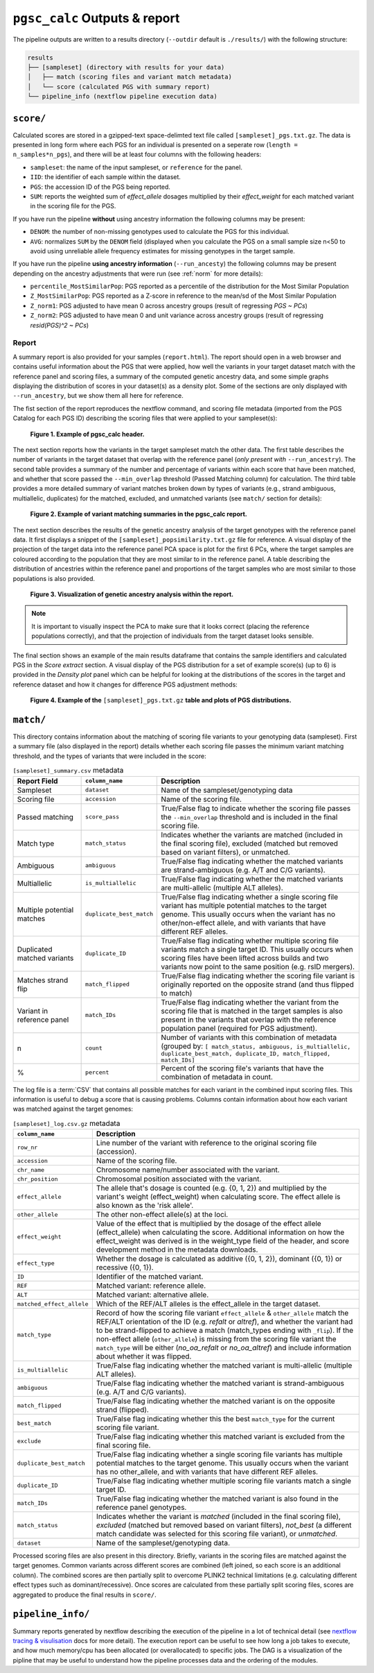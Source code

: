 .. _interpret:

``pgsc_calc`` Outputs & report
==============================


The pipeline outputs are written to a results directory (``--outdir`` default is
``./results/``) with the following structure:

.. code-block:: console
                
    results
    ├── [sampleset] (directory with results for your data)
    │   ├── match (scoring files and variant match metadata)
    │   └── score (calculated PGS with summary report)
    └── pipeline_info (nextflow pipeline execution data)

``score/``
----------

Calculated scores are stored in a gzipped-text space-delimted text file called
``[sampleset]_pgs.txt.gz``. The data is presented in long form where each PGS for an individual is presented on a
seperate row (``length = n_samples*n_pgs``), and there will be at least four columns with the following headers:

- ``sampleset``: the name of the input sampleset, or ``reference`` for the panel.
- ``IID``: the identifier of each sample within the dataset.
- ``PGS``: the accession ID of the PGS being reported.
- ``SUM``: reports the weighted sum of *effect_allele* dosages multiplied by their *effect_weight*
  for each matched variant in the scoring file for the PGS.

If you have run the pipeline **without** using ancestry information the following columns may be present:

- ``DENOM``: the number of non-missing genotypes used to calculate the PGS for this individual.
- ``AVG``: normalizes ``SUM`` by the ``DENOM`` field (displayed when you calculate the PGS on a small sample size n<50
  to avoid using unreliable allele frequency estimates for missing genotypes in the target sample.

If you have run the pipeline **using ancestry information** (``--run_ancesty``) the following columns may be present
depending on the ancestry adjustments that were run (see :ref:`norm` for more details):

- ``percentile_MostSimilarPop``: PGS reported as a percentile of the distribution for the Most Similar Population
- ``Z_MostSimilarPop``: PGS reported as a Z-score in reference to the mean/sd of the Most Similar Population
- ``Z_norm1``: PGS adjusted to have mean 0 across ancestry groups (result of regressing *PGS ~ PCs*)
- ``Z_norm2``: PGS adjusted to have mean 0 and unit variance across ancestry groups (result of regressing
  *resid(PGS)^2 ~ PCs*)

Report
~~~~~~

A summary report is also provided for your samples (``report.html``). The report should open in a web browser and
contains useful information about the PGS that were applied, how well the variants in your target dataset match with the
reference panel and scoring files, a summary of the computed genetic ancestry data, and some simple graphs displaying
the distribution of scores in your dataset(s) as a density plot. Some of the sections are only displayed with
``--run_ancestry``, but we show them all here for reference.

The fist section of the report reproduces the nextflow command, and scoring file metadata (imported from the PGS Catalog
for each PGS ID) describing the scoring files that were applied to your sampleset(s):

.. figure:: screenshots/Report_1_Header.png
    :width: 600
    :alt: Example PGS Catalog Report: header sections

    **Figure 1. Example of pgsc_calc header.**


The next section reports how the variants in the target sampleset match the other data. The first table describes the
number of variants in the target dataset that overlap with the reference panel (*only present with* ``--run_ancestry``).
The second table provides a summary of the number and percentage of variants within each score that have been matched,
and whether that score passed the ``--min_overlap`` threshold (Passed Matching column) for calculation. The third
table provides a more detailed summary of variant matches broken down by types of variants (e.g., strand ambiguous,
multiallelic, duplicates) for the matched, excluded, and unmatched variants (see ``match/`` section for details):

.. figure:: screenshots/Report_2_VariantMatching.png
    :width: 600
    :alt: Example PGS Catalog Report: Variant matching/qc tables (summary & detailed)

    **Figure 2. Example of variant matching summaries in the pgsc_calc report.**


The next section describes the results of the genetic ancestry analysis of the target genotypes with the reference
panel data. It first displays a snippet of the ``[sampleset]_popsimilarity.txt.gz`` file for reference. A visual display
of the projection of the target data into the reference panel PCA space is plot for the first 6 PCs, where the target
samples are coloured according to the population that they are most similar to in the reference panel. A table
describing the distribution of ancestries within the reference panel and proportions of the target samples who are most
similar to those populations is also provided.

.. figure:: screenshots/Report_3_PCA.png
    :width: 600
    :alt: Example PGS Catalog Report: PCA plot of genetic ancestry data

    **Figure 3. Visualization of genetic ancestry analysis within the report.**

.. note:: It is important to visually inspect the PCA to make sure that it looks correct (placing the reference
    populations correctly), and that the projection of individuals from the target dataset looks sensible.


The final section shows an example of the main results dataframe that contains the sample identifiers and
calculated PGS in the *Score extract* section. A visual display of the PGS distribution for a set of example
score(s) (up to 6) is provided in the *Density plot* panel which can be helpful for looking at the distributions of the
scores in the target and reference dataset and how it changes for difference PGS adjustment methods:

.. figure:: screenshots/Report_4_Scores.png
    :width: 600
    :alt: Example PGS Catalog Report: table and density plots of score distributions

    **Figure 4. Example of the** ``[sampleset]_pgs.txt.gz`` **table and plots of PGS distributions.**

``match/``
----------

This directory contains information about the matching of scoring file variants to your genotyping data (sampleset).
First a summary file (also displayed in the report) details whether each scoring file passes the minimum variant
matching threshold, and the types of variants that were included in the score:

.. list-table:: ``[sampleset]_summary.csv`` metadata
    :widths: 20, 20, 60
    :header-rows: 1

    * - Report Field
      - ``column_name``
      - Description
    * - Sampleset
      - ``dataset``
      - Name of the sampleset/genotyping data
    * - Scoring file
      - ``accession``
      - Name of the scoring file.
    * - Passed matching
      - ``score_pass``
      - True/False flag to indicate whether the scoring file passes the ``--min_overlap`` threshold
        and is included in the final scoring file.
    * - Match type
      - ``match_status``
      - Indicates whether the variants are matched (included in the final scoring file), excluded (matched but removed
        based on variant filters), or unmatched.
    * - Ambiguous
      - ``ambiguous``
      - True/False flag indicating whether the matched variants are strand-ambiguous (e.g. A/T and C/G variants).
    * - Multiallelic
      - ``is_multiallelic``
      - True/False flag indicating whether the matched variants are multi-allelic (multiple ALT alleles).
    * - Multiple potential matches
      - ``duplicate_best_match``
      - True/False flag indicating whether a single scoring file variant has multiple potential matches to the target genome.
        This usually occurs when the variant has no other/non-effect allele, and with variants that have different
        REF alleles.
    * - Duplicated matched variants
      - ``duplicate_ID``
      - True/False flag indicating whether multiple scoring file variants match a single target ID. This usually occurs
        when scoring files have been lifted across builds and two variants now point to the same position (e.g. rsID
        mergers).
    * - Matches strand flip
      - ``match_flipped``
      - True/False flag indicating whether the scoring file variant is originally reported on the opposite strand (and
        thus flipped to match)
    * - Variant in reference panel
      - ``match_IDs``
      - True/False flag indicating whether the variant from the scoring file that is matched in the target samples is
        also present in the variants that overlap with the reference population panel (required for PGS adjustment).
    * - n
      - ``count``
      - Number of variants with this combination of metadata (grouped by: ``[ match_status, ambiguous, is_multiallelic,
        duplicate_best_match, duplicate_ID, match_flipped, match_IDs]``
    * - %
      - ``percent``
      - Percent of the scoring file's variants that have the combination of metadata in count.


The log file is a :term:`CSV` that contains all possible matches for each variant in the combined input scoring files.
This information is useful to debug a score that is causing problems. Columns contain information about how each
variant was matched against the target genomes:


.. list-table:: ``[sampleset]_log.csv.gz`` metadata
    :widths: 20, 80
    :header-rows: 1

    * - ``column_name``
      - Description
    * - ``row_nr``
      - Line number of the variant with reference to the original scoring file (accession).
    * - ``accession``
      - Name of the scoring file.
    * - ``chr_name``
      - Chromosome name/number associated with the variant.
    * - ``chr_position``
      - Chromosomal position associated with the variant.
    * - ``effect_allele``
      - The allele that's dosage is counted (e.g. {0, 1, 2}) and multiplied by the variant's weight (effect_weight)
        when calculating score. The effect allele is also known as the 'risk allele'.
    * - ``other_allele``
      - The other non-effect allele(s) at the loci.
    * - ``effect_weight``
      - Value of the effect that is multiplied by the dosage of the effect allele (effect_allele) when
        calculating the score. Additional information on how the effect_weight was derived is in the weight_type
        field of the header, and score development method in the metadata downloads.
    * - ``effect_type``
      - Whether the dosage is calculated as additive ({0, 1, 2}), dominant ({0, 1}) or recessive ({0, 1}).
    * - ``ID``
      - Identifier of the matched variant.
    * - ``REF``
      - Matched variant: reference allele.
    * - ``ALT``
      - Matched variant: alternative allele.
    * - ``matched_effect_allele``
      - Which of the REF/ALT alleles is the effect_allele in the target dataset.
    * - ``match_type``
      - Record of how the scoring file variant ``effect_allele`` & ``other_allele`` match
        the REF/ALT orientation of the ID (e.g. *refalt* or *altref*), and whether the variant had to be strand-flipped
        to achieve a match (match_types ending with ``_flip``). If the non-effect allele (``other_allele``)
        is missing from the scoring file variant the ``match_type`` will be either (*no_oa_refalt* or *no_oa_altref*)
        and include information about whether it was flipped.
    * - ``is_multiallelic``
      - True/False flag indicating whether the matched variant is multi-allelic (multiple ALT alleles).
    * - ``ambiguous``
      - True/False flag indicating whether the matched variant is strand-ambiguous (e.g. A/T and C/G variants).
    * - ``match_flipped``
      - True/False flag indicating whether the matched variant is on the opposite strand (flipped).
    * - ``best_match``
      - True/False flag indicating whether this the best ``match_type`` for the current scoring file variant.
    * - ``exclude``
      - True/False flag indicating whether this matched variant is excluded from the final scoring file.
    * - ``duplicate_best_match``
      - True/False flag indicating whether a single scoring file variants has multiple potential matches to the target genome.
        This usually occurs when the variant has no other_allele, and with variants that have different REF alleles.
    * - ``duplicate_ID``
      - True/False flag indicating whether multiple scoring file variants match a single target ID.
    * - ``match_IDs``
      - True/False flag indicating whether the matched variant is also found in the reference panel genotypes.
    * - ``match_status``
      - Indicates whether the variant is *matched* (included in the final scoring file), *excluded* (matched but removed
        based on variant filters), *not_best* (a different match candidate was selected for this scoring file variant),
        or *unmatched*.
    * - ``dataset``
      - Name of the sampleset/genotyping data.


Processed scoring files are also present in this directory. Briefly, variants in the scoring files are matched against
the target genomes. Common variants across different scores are combined (left joined, so each score is an additional
column). The combined scores are then partially split to overcome PLINK2 technical limitations (e.g. calculating
different effect types such as dominant/recessive). Once scores are calculated from these partially split scoring
files, scores are aggregated to produce the final results in ``score/``.

``pipeline_info/``
------------------

Summary reports generated by nextflow describing the execution of the pipeline in
a lot of technical detail (see `nextflow tracing & visulisation`_ docs for more detail).
The execution report can be useful to see how long a job takes to execute, and how much
memory/cpu has been allocated (or overallocated) to specific jobs. The DAG is a visualization
of the pipline that may be useful to understand how the pipeline processes data and the ordering
of the modules.

.. _`nextflow tracing & visulisation`: https://www.nextflow.io/docs/latest/tracing.html
